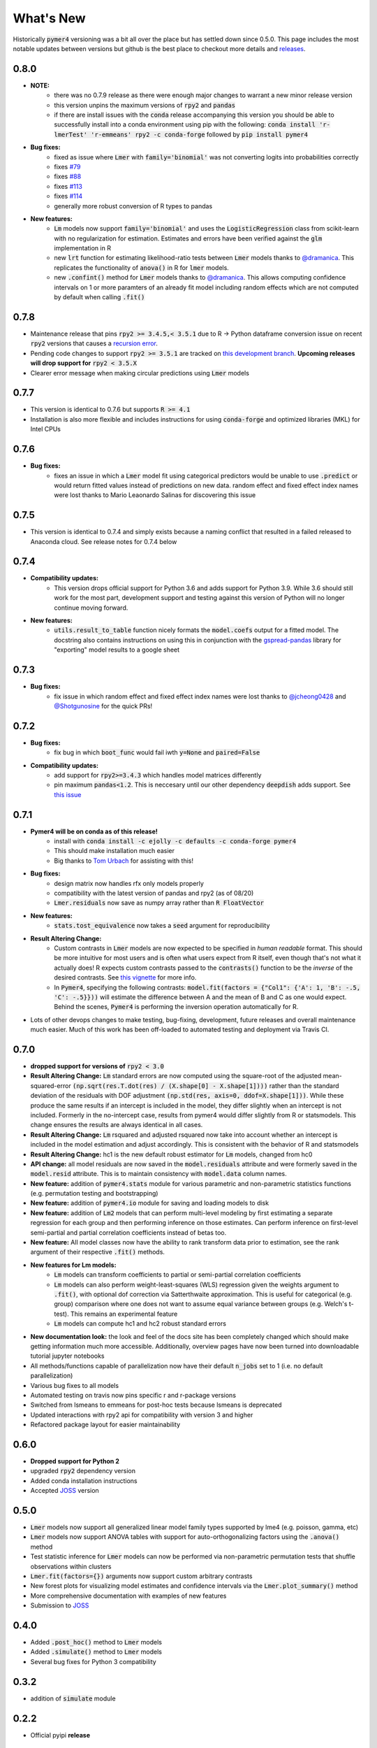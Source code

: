 What's New
==========
Historically :code:`pymer4` versioning was a bit all over the place but has settled down since 0.5.0. This page includes the most notable updates between versions but github is the best place to checkout more details and `releases <https://github.com/ejolly/pymer4/releases/>`_.

0.8.0
----
- **NOTE:**
    - there was no 0.7.9 release as there were enough major changes to warrant a new
      minor release version
    - this version unpins the maximum versions of :code:`rpy2` and :code:`pandas`
    - if there are install issues with the :code:`conda` release accompanying this version you should be able to successfully install into a conda environment using pip with the following: :code:`conda install 'r-lmerTest' 'r-emmeans' rpy2 -c conda-forge` followed by :code:`pip install pymer4`
- **Bug fixes:**
    - fixed as issue where :code:`Lmer` with :code:`family='binomial'` was not
      converting logits into probabilities correctly
    - fixes `#79 <https://github.com/ejolly/pymer4/issues/79>`_
    - fixes `#88 <https://github.com/ejolly/pymer4/issues/88>`_
    - fixes `#113 <https://github.com/ejolly/pymer4/issues/113>`_
    - fixes `#114 <https://github.com/ejolly/pymer4/issues/114>`_ 
    - generally more robust conversion of R types to pandas 
    
- **New features:**
    - :code:`Lm` models now support :code:`family='binomial'` and uses the
      :code:`LogisticRegression` class from scikit-learn with no regularization for
      estimation. Estimates and errors have been verified against the :code:`glm`
      implementation in R
    - new :code:`lrt` function for estimating likelihood-ratio tests between
      :code:`Lmer` models thanks to `@dramanica <https://github.com/dramanica>`_. This
      replicates the functionality of :code:`anova()` in R for :code:`lmer` models. 
    - new :code:`.confint()` method for :code:`Lmer` models thanks to `@dramanica
      <https://github.com/dramanica>`_. This allows computing confidence intervals on 1
      or more paramters of an already fit model including random effects which are not
      computed by default when calling :code:`.fit()`

0.7.8
-----
- Maintenance release that pins :code:`rpy2 >= 3.4.5,< 3.5.1` due to R -> Python dataframe conversion issue on recent :code:`rpy2` versions that causes a `recursion error <https://github.com/rpy2/rpy2/issues/866>`_. 
- Pending code changes to support :code:`rpy2 >= 3.5.1` are tracked on `this development branch <https://github.com/ejolly/pymer4/tree/dev_rpy2_3.5.1>`_. **Upcoming releases will drop support for** :code:`rpy2 < 3.5.X`
- Clearer error message when making circular predictions using :code:`Lmer` models

0.7.7
-----
- This version is identical to 0.7.6 but supports :code:`R >= 4.1`
- Installation is also more flexible and includes instructions for using :code:`conda-forge` and optimized libraries (MKL) for Intel CPUs

0.7.6
-----
- **Bug fixes:**
    - fixes an issue in which a :code:`Lmer` model fit using categorical predictors    would be unable to use :code:`.predict` or would return fitted values instead of    predictions on new data. random effect and fixed effect index names were lost thanks to Mario Leaonardo Salinas for discovering this issue
    
0.7.5
-----
- This version is identical to 0.7.4 and simply exists because a naming conflict that resulted in a failed released to Anaconda cloud. See release notes for 0.7.4 below

0.7.4
-----
- **Compatibility updates:**
    - This version drops official support for Python 3.6 and adds support for Python 3.9. While 3.6 should still work for the most part, development support and testing against this version of Python will no longer continue moving forward.
- **New features:**  
    - :code:`utils.result_to_table` function nicely formats the :code:`model.coefs` output for a fitted model. The docstring also contains instructions on using this in conjunction with the `gspread-pandas <https://github.com/aiguofer/gspread-pandas>`_ library for "exporting" model results to a google sheet

0.7.3
-----
- **Bug fixes:**
    - fix issue in which random effect and fixed effect index names were lost thanks to `@jcheong0428 <https://github.com/jcheong0428>`_ and `@Shotgunosine <https://github.com/Shotgunosine>`_ for the quick PRs!

0.7.2
-----
- **Bug fixes:**  
    - fix bug in which :code:`boot_func` would fail iwth :code:`y=None` and :code:`paired=False`
- **Compatibility updates:**  
    - add support for :code:`rpy2>=3.4.3` which handles model matrices differently
    - pin maximum :code:`pandas<1.2`. This is neccesary until our other dependency :code:`deepdish` adds support. See `this issue <https://github.com/uchicago-cs/deepdish/issues/45>`_

0.7.1
-----
- **Pymer4 will be on conda as of this release!**
    - install with :code:`conda install -c ejolly -c defaults -c conda-forge pymer4`
    - This should make installation much easier
    - Big thanks to `Tom Urbach <https://turbach.github.io/toms_kutaslab_website/>`_ for assisting with this!
- **Bug fixes:**  
    - design matrix now handles rfx only models properly
    - compatibility with the latest version of pandas and rpy2 (as of 08/20)
    - :code:`Lmer.residuals` now save as numpy array rather than :code:`R FloatVector`
- **New features:**  
    - :code:`stats.tost_equivalence` now takes a :code:`seed` argument for reproducibility
- **Result Altering Change:**
    - Custom contrasts in :code:`Lmer` models are now expected to be specified in *human readable* format. This should be more intuitive for most users and is often what users expect from R itself, even though that's not what it actually does! R expects custom contrasts passed to the :code:`contrasts()` function to be the *inverse* of the desired contrasts. See `this vignette <https://rstudio-pubs-static.s3.amazonaws.com/65059_586f394d8eb84f84b1baaf56ffb6b47f.html>`_ for more info. 
    - In :code:`Pymer4`, specifying the following contrasts: :code:`model.fit(factors = {"Col1": {'A': 1, 'B': -.5, 'C': -.5}}))` will estimate the difference between A and the mean of B and C as one would expect. Behind the scenes, :code:`Pymer4` is performing the inversion operation automatically for R. 
- Lots of other devops changes to make testing, bug-fixing, development, future releases and overall maintenance much easier. Much of this work has been off-loaded to automated testing and deployment via Travis CI.


0.7.0
-----
- **dropped support for versions of** :code:`rpy2 < 3.0`
- **Result Altering Change:** :code:`Lm` standard errors are now computed using the square-root of the adjusted mean-squared-error :code:`(np.sqrt(res.T.dot(res) / (X.shape[0] - X.shape[1])))` rather than the standard deviation of the residuals with DOF adjustment :code:`(np.std(res, axis=0, ddof=X.shape[1]))`. While these produce the same results if an intercept is included in the model, they differ slightly when an intercept is not included. Formerly in the no-intercept case, results from pymer4 would differ slightly from R or statsmodels. This change ensures the results are always identical in all cases.
- **Result Altering Change:** :code:`Lm` rsquared and adjusted rsquared now take into account whether an intercept is included in the model estimation and adjust accordingly. This is consistent with the behavior of R and statsmodels
- **Result Altering Change:** hc1 is the new default robust estimator for :code:`Lm` models, changed from hc0
- **API change:** all model residuals are now saved in the :code:`model.residuals` attribute and were formerly saved in the :code:`model.resid` attribute. This is to maintain consistency with :code:`model.data` column names. 
- **New feature:** addition of :code:`pymer4.stats` module for various parametric and non-parametric statistics functions (e.g. permutation testing and bootstrapping)
- **New feature:** addition of :code:`pymer4.io` module for saving and loading models to disk
- **New feature:** addition of :code:`Lm2` models that can perform multi-level modeling by first estimating a separate regression for each group and then performing inference on those estimates. Can perform inference on first-level semi-partial and partial correlation coefficients instead of betas too.
- **New feature:** All model classes now have the ability to rank transform data prior to estimation, see the rank argument of their respective :code:`.fit()` methods.
- **New features for Lm models:** 
    - :code:`Lm` models can transform coefficients to partial or semi-partial correlation coefficients
    - :code:`Lm` models can also perform weight-least-squares (WLS) regression given the weights argument to :code:`.fit()`, with optional dof correction via Satterthwaite approximation. This is useful for categorical (e.g. group) comparison where one does not want to assume equal variance between groups (e.g. Welch's t-test). This remains an experimental feature
    - :code:`Lm` models can compute hc1 and hc2 robust standard errors
- **New documentation look:** the look and feel of the docs site has been completely changed which should make getting information much more accessible. Additionally, overview pages have now been turned into downloadable tutorial jupyter notebooks
- All methods/functions capable of parallelization now have their default :code:`n_jobs` set to 1 (i.e. no default parallelization)
- Various bug fixes to all models 
- Automated testing on travis now pins specific r and r-package versions
- Switched from lsmeans to emmeans for post-hoc tests because lsmeans is deprecated
- Updated interactions with rpy2 api for compatibility with version 3 and higher
- Refactored package layout for easier maintainability 

0.6.0
-----
- **Dropped support for Python 2** 
- upgraded :code:`rpy2` dependency version
- Added conda installation instructions
- Accepted `JOSS <https://joss.theoj.org/>`_ version

0.5.0
-----
- :code:`Lmer` models now support all generalized linear model family types supported by lme4 (e.g. poisson, gamma, etc)
- :code:`Lmer` models now support ANOVA tables with support for auto-orthogonalizing factors using the :code:`.anova()` method
- Test statistic inference for :code:`Lmer` models can now be performed via non-parametric permutation tests that shuffle observations within clusters
- :code:`Lmer.fit(factors={})` arguments now support custom arbitrary contrasts
- New forest plots for visualizing model estimates and confidence intervals via the :code:`Lmer.plot_summary()` method
- More comprehensive documentation with examples of new features
- Submission to `JOSS <https://joss.theoj.org/>`_ 

0.4.0
-----
- Added :code:`.post_hoc()` method to :code:`Lmer` models
- Added :code:`.simulate()` method to :code:`Lmer` models
- Several bug fixes for Python 3 compatibility

0.3.2
-----
- addition of :code:`simulate` module

0.2.2
-----
- Official pyipi **release**

0.2.1
-----
- Support for standard linear regression models
- Models include support for robust standard errors, boot-strapped CIs, and permuted inference

0.2.0
-----
- Support for categorical predictors, model predictions, and model plots

0.1.0
-----
- Linear and Logit multi-level models
